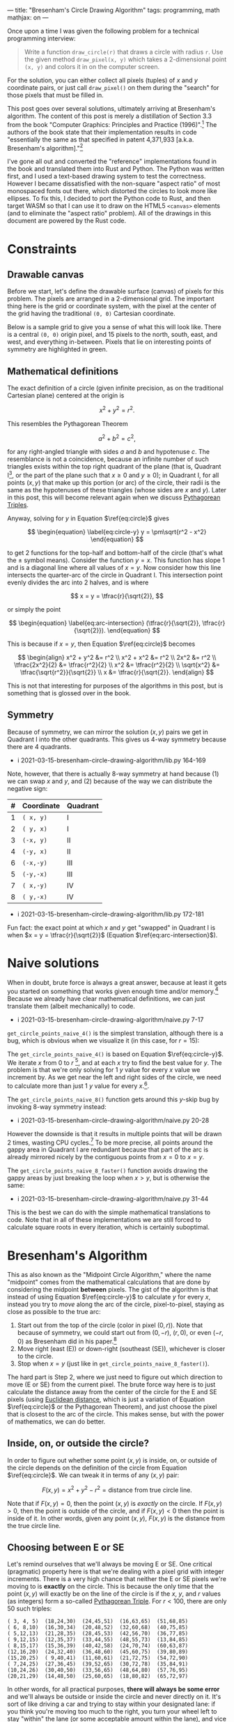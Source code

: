 ---
title: "Bresenham's Circle Drawing Algorithm"
tags: programming, math
mathjax: on
---

#+STARTUP: indent showall
#+OPTIONS: ^:nil

#+begin_export html
<!-- This is from https://rustwasm.github.io/docs/wasm-bindgen/examples/without-a-bundler.html. -->
<!-- The `type=module` is required if we want to use the "import" statement. -->
<script type="module">
  import init from '../rust-js/js/rust_js.js';

  async function run() {
    await init();

    // Here we can use the JS generated by Rust. For example, you might do:
    //
    //    const result = add_from_rust(1, 2);
    //    console.log(`1 + 2 = ${result}`);
    //    if (result !== 3)
    //      throw new Error("wasm addition doesn't work!");
    //
    // However, the entrypoint() function in the Rust library calls the
    // "draw_all_circles()" function which finds all Canvas elements with
    // specially-named ID fields, so there is no need to call the functions from
    // here at all.
  }

  run();
</script>
#+end_export

Once upon a time I was given the following problem for a technical programming interview:

#+begin_quote
Write a function ~draw_circle(r)~ that draws a circle with radius ~r~. Use the given method ~draw_pixel(x, y)~ which takes a 2-dimensional point ~(x, y)~ and colors it in on the computer screen.
#+end_quote

For the solution, you can either collect all pixels (tuples) of $x$ and $y$ coordinate pairs, or just call ~draw_pixel()~ on them during the "search" for those pixels that must be filled in.

This post goes over several solutions, ultimately arriving at Bresenham's algorithm.
The content of this post is merely a distillation of Section 3.3 from the book "Computer Graphics: Principles and Practice (1996)".[fn:: Foley, J. D., van Dam, A., Feiner, S. K., Hughes, J. F. (1996). Basic Raster Graphics Algorithms for Drawing 2D Primitives, Scan Converting Circles. /Computer Graphics: Principles and Practice/ (pp. 81--87). Addison-Wesley. ISBN: 0201848406]
The authors of the book state that their implementation results in code "essentially the same as that specified in patent 4,371,933 [a.k.a. Bresenham's algorithm]."[fn::
Bresenham, J.E., D.G. Grice, and S.C. Pi, "Bi-Directional Display of Circular Arcs,"  US Patent 4,371,933. February 1, 1983. /Note: unfortunately, trying to understand the original text of the patent is perhaps equally as difficult as inventing the algorithm on your own from scratch. Hence this blog post./ ]

I've gone all out and converted the "reference" implementations found in the book and translated them into Rust and Python.
The Python was written first, and I used a text-based drawing system to test the correctness.
However I became dissatisfied with the non-square "aspect ratio" of most monospaced fonts out there, which distorted the circles to look more like ellipses.
To fix this, I decided to port the Python code to Rust, and then target WASM so that I can use it to draw on the HTML5 ~<canvas>~ elements (and to eliminate the "aspect ratio" problem).
All of the drawings in this document are powered by the Rust code.

* Constraints

** Drawable canvas

Before we start, let's define the drawable surface (canvas) of pixels for this problem.
The pixels are arranged in a 2-dimensional grid.
The important thing here is the grid or coordinate system, with the pixel at the center of the grid having the traditional ~(0, 0)~ Cartesian coordinate.

Below is a sample grid to give you a sense of what this will look like.
There is a central ~(0, 0)~ origin pixel, and 15 pixels to the north, south, east, and west, and everything in-between.
Pixels that lie on interesting points of symmetry are highlighted in green.

#+begin_export html
<canvas id="blank__14__20"></canvas>
#+end_export

** Mathematical definitions

The exact definition of a circle (given infinite precision, as on the traditional Cartesian plane) centered at the origin is

\[
\begin{equation} \label{eq:circle}
x^2 + y^2 = r^2.
\end{equation}
\]

This resembles the Pythagorean Theorem

\[
a^2 + b^2 = c^2,
\]

for any right-angled triangle with sides $a$ and $b$ and hypotenuse $c$.
The resemblance is not a coincidence, because an infinite number of such triangles exists within the top right quadrant of the plane (that is, Quadrant I[fn:: There are 4 such [[https://en.wikipedia.org/wiki/Quadrant_(plane_geometry)][quadrants]]: I, II, III, and IV.], or the part of the plane such that $x \geq 0$ and $y \geq 0$); in Quadrant I, for all points $(x,y)$ that make up this portion (or arc) of the circle, their radii is the same as the hypotenuses of these triangles (whose sides are $x$ and $y$).
Later in this post, this will become relevant again when we discuss [[https://en.wikipedia.org/wiki/Pythagorean_triple][Pythagorean Triples]].

Anyway, solving for $y$ in Equation \(\ref{eq:circle}\) gives

\[
\begin{equation} \label{eq:circle-y}
y = \pm\sqrt{r^2 - x^2}
\end{equation}
\]

to get 2 functions for the top-half and bottom-half of the circle (that's what the $\pm$ symbol means).
Consider the function $y = x$.
This function has slope 1 and is a diagonal line where all values of $x = y$.
Now consider how this line intersects the quarter-arc of the circle in Quadrant I.
This intersection point evenly divides the arc into 2 halves, and is where

\[
x = y = \tfrac{r}{\sqrt{2}},
\]

or simply the point

\[
\begin{equation} \label{eq:arc-intersection}
(\tfrac{r}{\sqrt{2}}, \tfrac{r}{\sqrt{2}}).
\end{equation}
\]

This is because if $x = y$, then Equation \(\ref{eq:circle}\) becomes

\[
\begin{align}
x^2 + y^2 &= r^2
\\
x^2 + x^2 &= r^2
\\
2x^2 &= r^2
\\
\tfrac{2x^2}{2} &= \tfrac{r^2}{2}
\\
x^2 &= \tfrac{r^2}{2}
\\
\sqrt{x^2} &= \tfrac{\sqrt{r^2}}{\sqrt{2}}
\\
x &= \tfrac{r}{\sqrt{2}}.
\end{align}
\]

This is not that interesting for purposes of the algorithms in this post, but is something that is glossed over in the book.

** Symmetry

Because of symmetry, we can mirror the solution $(x,y)$ pairs we get in Quadrant I into the other quadrants.
This gives us 4-way symmetry because there are 4 quadrants.

- i 2021-03-15-bresenham-circle-drawing-algorithm/lib.py 164-169

Note, however, that there is actually 8-way symmetry at hand because (1) we can swap $x$ and $y$, and (2) because of the way we can distribute the negative sign:

| # | Coordinate | Quadrant |
|---+------------+----------|
| 1 | ~( x, y)~  | I        |
| 2 | ~( y, x)~  | I        |
| 3 | ~(-x, y)~  | II       |
| 4 | ~(-y, x)~  | II       |
| 6 | ~(-x,-y)~  | III      |
| 5 | ~(-y,-x)~  | III      |
| 7 | ~( x,-y)~  | IV       |
| 8 | ~( y,-x)~  | IV       |

- i 2021-03-15-bresenham-circle-drawing-algorithm/lib.py 172-181

Fun fact: the exact point at which $x$ and $y$ get "swapped" in Quadrant I is when $x = y = \tfrac{r}{\sqrt{2}}$ (Equation \(\ref{eq:arc-intersection}\)).

* Naive solutions

When in doubt, brute force is always a great answer, because at least it gets you started on something that works given enough time and/or memory.[fn:: In some sense, all great algorithms are mere optimizations of brute force approaches.]
Because we already have clear mathematical definitions, we can just translate them (albeit mechanically) to code.

- i 2021-03-15-bresenham-circle-drawing-algorithm/naive.py 7-17

~get_circle_points_naive_4()~ is the simplest translation, although there is a bug, which is obvious when we visualize it (in this case, for $r = 15$):

#+begin_export html
<canvas id="naive_4__15__20"></canvas>
#+end_export

The ~get_circle_points_naive_4()~ is based on Equation \(\ref{eq:circle-y}\).
We iterate $x$ from $0$ to $r$ [fn:: In code, we have to write ~range(r + 1)~ because the ~range()~ function does not include the last integer. Such "fence-post" or "off by one" logic is the bane of computer programmers.], and at each $x$ try to find the best value for $y$.
The problem is that we're only solving for 1 $y$ value for every $x$ value we increment by.
As we get near the left and right sides of the circle, we need to calculate more than just 1 $y$ value for every $x$.[fn::  Mathematically, this is because the slope of the arc in Equation \(\ref{eq:circle-y}\) approach positive and negative infinity around these areas.].

The ~get_circle_points_naive_8()~ function gets around this $y$-skip bug by invoking 8-way symmetry instead:

- i 2021-03-15-bresenham-circle-drawing-algorithm/naive.py 20-28

#+begin_export html
<canvas id="naive_8__15__20"></canvas>
#+end_export

However the downside is that it results in multiple points that will be drawn 2 times, wasting CPU cycles.[fn:: In the [[https://github.com/listx/listx_blog/blob/master/rust-js/src/lib.rs][Rust WASM implementation]] that is used for the graphics in this blog post, we actually use a bitmap such that we only draw a particular pixel just once. However, we still end up /setting/ the a pixel as "on" more than once.]
To be more precise, all points around the gappy area in Quadrant I are redundant because that part of the arc is already mirrored nicely by the contiguous points from $x = 0$ to $x = y$.

The ~get_circle_points_naive_8_faster()~ function avoids drawing the gappy areas by just breaking the loop when $x > y$, but is otherwise the same:

- i 2021-03-15-bresenham-circle-drawing-algorithm/naive.py 31-44

This is the best we can do with the simple mathematical translations to code.
Note that in all of these implementations we are still forced to calculate square roots in every iteration, which is certainly suboptimal.

* Bresenham's Algorithm

This as also known as the "Midpoint Circle Algorithm," where the name "midpoint" comes from the mathematical calculations that are done by considering the midpoint *between* pixels.
The gist of the algorithm is that instead of using Equation \(\ref{eq:circle-y}\) to calculate $y$ for every $x$, instead you try to /move/ along the arc of the circle, pixel-to-pixel, staying as close as possible to the true arc:

1) Start out from the top of the circle (color in pixel $(0, r)$). Note that because of symmetry, we could start out from $(0, -r)$, $(r, 0)$, or even $(-r, 0)$ as Bresenham did in his paper.[fn:: Bresenham, Jack. "A Linear Algorithm for Incremental Digital Display of Circular Arcs." Communications of the ACM, vol. 20, no. 2, 1977, pp. 100–106., doi:10.1145/359423.359432.]
2) Move right (east (E)) or down-right (southeast (SE)), whichever is closer to the circle.
3) Stop when $x = y$ (just like in ~get_circle_points_naive_8_faster()~).

The hard part is Step 2, where we just need to figure out which direction to move (E or SE) from the current pixel.
The brute force way here is to just calculate the distance away from the center of the circle for the E and SE pixels (using [[https://en.wikipedia.org/wiki/Euclidean_distance][Euclidean distance]], which is just a variation of Equation \(\ref{eq:circle}\) or the Pythagorean Theorem), and just choose the pixel that is closest to the arc of the circle.
This makes sense, but with the power of mathematics, we can do better.

** Inside, on, or outside the circle?

In order to figure out whether some point $(x, y)$ is inside, on, or outside of the circle depends on the definition of the circle from Equation \(\ref{eq:circle}\).
We can tweak it in terms of any $(x, y)$ pair:

\[
\begin{equation} \label{eq:error-margin}
F(x,y) = x^2 + y^2 - r^2 = \text{distance from true circle line}.
\end{equation}
\]

Note that if \(F(x,y) = 0\), then the point $(x, y)$ is /exactly/ on the circle.
If \(F(x,y) > 0\), then the point is outside of the circle, and if \(F(x,y) < 0\) then the point is inside of it.
In other words, given any point $(x, y)$, $F(x, y)$ is the distance from the true circle line.

** Choosing between E or SE

Let's remind ourselves that we'll always be moving E or SE.
One critical (pragmatic) property here is that we're dealing with a pixel grid with integer increments.
There is a very high chance that neither the E or SE pixels we're moving to is *exactly* on the circle.
This is because the only time that the point $(x,y)$ will exactly be on the line of the circle is if the $x$, $y$, and $r$ values (as integers) form a so-called [[https://en.wikipedia.org/wiki/Pythagorean_triple][Pythagorean Triple]].
For $r < 100$, there are only 50 such triples:

#+begin_src
( 3, 4, 5)  (18,24,30)  (24,45,51)  (16,63,65)  (51,68,85)
( 6, 8,10)  (16,30,34)  (20,48,52)  (32,60,68)  (40,75,85)
( 5,12,13)  (21,28,35)  (28,45,53)  (42,56,70)  (36,77,85)
( 9,12,15)  (12,35,37)  (33,44,55)  (48,55,73)  (13,84,85)
( 8,15,17)  (15,36,39)  (40,42,58)  (24,70,74)  (60,63,87)
(12,16,20)  (24,32,40)  (36,48,60)  (45,60,75)  (39,80,89)
(15,20,25)  ( 9,40,41)  (11,60,61)  (21,72,75)  (54,72,90)
( 7,24,25)  (27,36,45)  (39,52,65)  (30,72,78)  (35,84,91)
(10,24,26)  (30,40,50)  (33,56,65)  (48,64,80)  (57,76,95)
(20,21,29)  (14,48,50)  (25,60,65)  (18,80,82)  (65,72,97)
#+end_src

In other words, for all practical purposes, *there will always be some error* and we'll always be outside or inside the circle and never directly on it.
It's sort of like driving a car and trying to stay within your designated lane: if you think you're moving too much to the right, you turn your wheel left to stay "within" the lane (or some acceptable amount within the lane), and vice versa.

The idea is the same for moving along the circle: if we think we're moving too far /outside/ the circle, we try to move into it.
On the other hand, if we think we're moving /into/ the circle, we move out of it.
And so imagine yourself standing on point $(0, r)$, our starting point.
The line of the circle is our "lane" we want to stay "on" as much as possible.
Choosing to go E is the same as turning "left".
Choosing to go SE is the same as turning "right".
Using this metaphor, if we were not to turn at all (go "straight"), we would be heading to the virtual "in-between" pixel between E and SE, the *midpoint* between them.

And so here's the basic idea behind choosing E or SE:

1. If going "straight" would mean going into the circle (i.e., we're currently veering too much to the right!), we course-correct by turning left (E).
2. Conversely, if going "straight" would mean going outside the circle (i.e., we're currently veering too much to the left), we course-correct by turning right (SE).
3. Lastly, if going "straight" would mean staying exactly on the circle (we hit a Pythagorean Triple), we turn SE (from an engineering perspective it doesn't really matter which way we turn in this case, as both E and SE result in some amount of error --- although see [[#final-tweaks]["Final tweaks"]] below for a note on aesthetics).

Let's convert this idea into pseudocode:

#+begin_src -n 1
Let M be the midpoint (going "straight").

Then, F(M) tells us what direction we're headed relative to the true circle line.

If F(M) is < 0, we're moving "into" the circle (veering right), so turn left by moving E.

Otherwise move SE.
#+end_src

Note that we only have to calculate $F(...)$ for the midpoint $M$.
Isn't this cool?
It is much better than calculating $F(E)$ and $F(SE)$ and having to compare them!

#+begin_src python -n 1
# This F() function is the same as the mathematical F(...) function
# discussed above (Equation 11).
def F(x, y, r):
    return (x * x) + (y * y) - (r * r)

def get_circle_points_bresenham_WIP1(r):
    points = []
    x = 0
    y = r
    # Calculate F(M) for the very first time. That is, if we were to go
    # "straight" from (0, r), would we be inside or outside the circle?
    xE, yE = (1, r)
    xSE, ySE = (1, r - 1)
    xM, yM = (1, r - 0.5)
    F_M = F(xM, yM, r)
    points.extend(mirror_points_8(x, y))
    while x < y:
        # If going straight would go "into" the circle (too much to the
        # right), try to move out of it by turning left by moving E.
        if F_M < 0:
            x += 1
            F_M = F(x, y, r)
        # Otherwise move SE.
        else:
            x += 1
            y -= 1
            F_M = F(x, y, r)
        points.extend(mirror_points_8(x, y))
    return points
#+end_src

We can refactor the above slightly.
We can simplify the initial calculation of /F_M/ to avoid calling ~F()~, and also move out some of the redundant bits.
The math for the initial value of /F_M/ is

\[
\begin{align}
F(1, r - \tfrac{1}{2}) &= 1^2 + (r - \tfrac{1}{2})^2 - r^2
\\
&= 1 + (r^2 - r + \tfrac{1}{4}) - r^2
\\
&= 1 + r^2 - r^2 - r + \tfrac{1}{4}
\\
&= 1 - r + \tfrac{1}{4}
\\
&= \tfrac{5}{4} - r.
\end{align}
\]

With that said, we can get this:

#+begin_src python -n 1
def get_circle_points_bresenham_WIP2(r):
    points = []
    x = 0
    y = r
    F_M = 5/4 - r
    points.extend(mirror_points_8(x, y))
    while x < y:
        # If going straight would go "into" the circle (too much to the
        # right), try to move out of it by turning left by moving E.
        if F_M < 0:
            pass
        # Otherwise move SE.
        else:
            y -= 1
        x += 1
        F_M = F(x, y, r)
        points.extend(mirror_points_8(x, y))
    return points
#+end_src

The annoying bit is the call to ~F()~.
Surprisingly, the call to ~F()~ can be elimitated entirely, because we can /calculate it once/, and then merely adjust it thereafter.

** Calculate once, adjust thereafter

We can just calculate $F(x,y)$ /once/ when we start out at $(0, r)$, and then just /adjust it/ depending on whether we move E or SE.
The key is that this "adjustment" computation is cheaper than calculating the full $F(x,y)$ distance function all over again.

Let $M$ be the midpoint $(x + 1, y - \tfrac{1}{2})$ between the E $(x + 1, y)$ and SE $(x + 1, y - 1)$ pixels.
Then $F(M)$ is the result of going "straight" and tells us the direction we're veering off from the circle line:

\[
\begin{equation}
F(M) = F(x + 1, y - \tfrac{1}{2}) = (x + 1)^2 + (y - \tfrac{1}{2})^2 - r^2.
\end{equation}
\]

The values for $x$ and $y$ are unknown, however they change in only 2 possible ways --- by moving E or SE!

If we move E, then the new value of $F(M)$ will be:

\[
\begin{equation}
F(M_{E}) = F(x + 2, y - \tfrac{1}{2}) = (x + 2)^2 + (y - \tfrac{1}{2})^2 - r^2.
\end{equation}
\]

Now we can take the *difference* between these two full calculations.
That is, if we were to move E, how would $F(M)$ change?
Simple, we just look at the change in $x$ ($\Delta_{x}$) (we don't care about the change in $y$ or $r$, because they stay constant in this case).

\[
\begin{align}
\Delta_{E} = F(M_{E}) - F(M) &= \Delta_{x}
\\
&= (x + 2)^2 - (x + 1)^2 \label{eq:de1}
\\
&= (x^2 + 4x + 4) - (x^2 + 2x + 1)
\\
&= x^2 + 4x + 4 - x^2 - 2x - 1
\\
&= x^2 - x^2 + 4x - 2x + 4 - 1
\\
&= 2x + 3. \label{eq:de2}
\end{align}
\]

So $F(M)$ will change by $2x + 3$ if we move E.

How about for moving SE?
If we move SE, the new value of $F(M)$ will be:

\[
\begin{equation}
F(M_{SE}) = F(x + 2, y - \tfrac{3}{2}) = (x + 2)^2 + (y - \tfrac{3}{2})^2 - r^2.
\end{equation}
\]

We can do the same difference analysis to figure out how $F(M)$ will change if we move SE.
In this case we have to consider the change in $y$ ($\Delta_{y}$), because it obviously changes when moving SE:

\[
\begin{align}
\Delta_{SE} = F(M_{SE}) - F(M) &= \Delta_{x} + \Delta_{y}
\\
&= [(x + 2)^2 - (x + 1)^2] + [(y - \tfrac{3}{2})^2 - (y - \tfrac{1}{2})^2]
\\
&= (2x + 3) + [(y^2 - \tfrac{6y}{2} + \tfrac{9}{4}) - (y^2 - y + \tfrac{1}{4})]
\\
&= (2x + 3) + (y^2 - 3y + \tfrac{9}{4} - y^2 + y - \tfrac{1}{4})
\\
&= (2x + 3) + (y^2 - y^2 - 3y + y + \tfrac{9}{4} - \tfrac{1}{4})
\\
&= (2x + 3) + (- 2y + \tfrac{8}{4})
\\
&= (2x + 3) + (-2y + 2)
\\
&= 2x + 3 - 2y + 2
\\
&= 2x - 2y + 5
\\
&= 2(x - y) + 5.
\end{align}
\]

And so when moving SE, the new $F(M)$ must change by $2(x - y) + 5$.

Now we have all the pieces to derive the complete algorithm!

- i 2021-03-15-bresenham-circle-drawing-algorithm/bresenham.py 6-23

** Integer-only optimization

The initial value of $d$ ($F(M)$) is $\tfrac{5}{4} - r$.
Notice how this is the only place where we have to perform division in the whole algorithm.
We can avoid this initial division (and subsequent floating point arithmetic) by initializing it to $1 - r$ instead, which is a difference of $\tfrac{1}{4}$ vs the original.

Because we tweaked the initialization by $\tfrac{1}{4}$, we have to do the same for all comparisons of $d$ moving forward.
That is, the comparison $d < 0$ actually becomes $d < -\tfrac{1}{4}$.
/However, this fractional comparison is unnecessary/ because we only deal with integer increments and decrements in the rest of the code, so we can just keep the same $dm < 0$ as before.
In other words, our algorithm only cares about whole numbers, so worrying about this extra $\tfrac{1}{4}$ difference is meaningless.

- i 2021-03-15-bresenham-circle-drawing-algorithm/bresenham.py 26-45

** Second-order differences

There is a final optimization we can do.[fn:: It is not clear to me if this change runs faster on modern CPUs, because I recall reading that multiplication can sometimes be faster than adding. But it's still interesting.]
In the [[#calculate-once-adjust-thereafter]["Calculate once, adjust thereafter" section]] we avoided calculating $F(M)$ from scratch on every iteration.
We can do the same thing for the differences themselves!

That is, we can avoid calculating $\Delta_{E}$ and $\Delta_{SE}$ on every iteration, and instead just calculate them /once/ and make adjustments to them thereafter as well!

Let's first consider how $\Delta_{E} = 2x + 3$ changes.
First, we initialize $\Delta_{E}$ by plugging in $(0, r)$ into Equation \(\ref{eq:de2}\), our starting point.
Because there is no $y$ variable in here, we get an initial value of

\[
\begin{equation} \label{eq:de-2ord-initial}
2(0) + 3 = 3.
\end{equation}
\]

If we go E, $\Delta_{E}$ changes like this:
\[
\begin{align}
\Delta_{E_{new}} = \Delta_{E_(x+1,y)} - \Delta_{E_(x,y)} &= [2(x+1) + 3] - (2x + 3) \label{eq:de-2ord-e}
\\
&= 2x + 2 + 3 - 2x - 3
\\
&= 2x - 2x + 3 - 3 + 2
\\
&= 2.
\end{align}
\]

If we go SE, $\Delta_{E}$ changes in the exact same way, because even though our new point is at $(x+1, y-1)$, there is no $y$ in $\Delta_{E} = 2x + 3$, so it doesn't matter and $\Delta_{E_{new}} = 2$ again.

Now let's consider how $\Delta_{SE}$ changes.
For the initial value, we again plug in $(0, r)$ into $2(x-y) + 5$, to get

\[
\begin{equation} \label{eq:dse-2ord-initial}
2(0-r) + 5 = -2r + 5.
\end{equation}
\]

If we go E, $\Delta_{SE}$ changes like this:

\[
\begin{align}
\Delta_{SE_{new}} = \Delta_{SE_(x+1,y)} - \Delta_{SE_(x,y)} &= [2((x + 1)-y) + 5] - [2(x - y) + 5] \label{eq:dse-2ord-e}
\\
&= (2x + 2 - 2y + 5) - (2x - 2y + 5)
\\
&= 2x - 2y + 7 - 2x + 2y - 5
\\
&= 2x - 2x + 2y - 2y + 7 - 5
\\
&= 2.
\end{align}
\]

If we go SE, $\Delta_{SE}$ changes like this:

\[
\begin{align}
\Delta_{SE_{new}} = \Delta_{SE_(x+1,y-1)} - \Delta_{SE_(x,y)} &= [2((x + 1)-(y - 1)) + 5] - [2(x - y) + 5] \label{eq:dse-2ord-se}
\\
&= [2(x + 1 - y + 1) + 5] - (2x - 2y + 5)
\\
&= (2x + 2 - 2y + 2 + 5) - 2x + 2y - 5
\\
&= 2x- 2x + 2y - 2y + 5 - 5 + 2 + 2
\\
&= 2 + 2
\\
&= 4.
\end{align}
\]

The code should then look like this:

#+begin_src python -n 1
def get_circle_points_bresenham_2order(r):
    points = []
    x = 0
    y = r
    F_M = 1 - r
    d_e = 3 # Equation 36
    d_se = -(2 * r) + 5 # Equation 41
    points.extend(mirror_points_8(x, y))
    while x < y:
        if F_M < 0:
            F_M += d_e
            d_e += 2  # Equation 40
            d_se += 2 # Equation 46
        else:
            F_M += d_se
            d_e += 2  # Equation 40
            d_se += 4 # Equation 52
            y -= 1
        x += 1
        points.extend(mirror_points_8(x, y))
    return points
#+end_src

With a little refactoring, we can arrive at a slightly simpler version:

- i 2021-03-15-bresenham-circle-drawing-algorithm/bresenham.py 48-73

The "purist" in me felt that the decrementing of $y$ stood out like a sore thumb, and so I created a tweaked version that moves E and NE, starting out from $(0, -r)$ instead.
The mathematical techniques are the same, and due to symmetry the behavior of the algorithm does not change.

- i 2021-03-15-bresenham-circle-drawing-algorithm/bresenham.py 99-123

Here are a couple drawings using Bresenham's algorithm.
This one is for $r = 15$:

#+begin_export html
<canvas id="bresenham_integer_ene_2order__15__20"></canvas>
#+end_export

And for $r = 60$:

#+begin_export html
<canvas id="bresenham_integer_ene_2order__60__5"></canvas>
#+end_export

** Comparisons vs naive algorithm

Here are some side-by-side comparisons for $0 \leq r \leq 10$.

#+begin_export html
<table>
  <tr>
    <th>Radius</th>
    <th>Naive</th>
    <th>Bresenham</th>
  </tr>
  <tr>
    <td class="centered">0</td>
    <td><canvas id="naive_8__0__10"></canvas></td>
    <td><canvas id="bresenham_integer_ene_2order__0__10"></canvas></td>
  </tr>
  <tr>
    <td class="centered">1</td>
    <td><canvas id="naive_8__1__10"></canvas></td>
    <td><canvas id="bresenham_integer_ene_2order__1__10"></canvas></td>
  </tr>
  <tr>
    <td class="centered">2</td>
    <td><canvas id="naive_8__2__10"></canvas></td>
    <td><canvas id="bresenham_integer_ene_2order__2__10"></canvas></td>
  </tr>
  <tr>
    <td class="centered">3</td>
    <td><canvas id="naive_8__3__10"></canvas></td>
    <td><canvas id="bresenham_integer_ene_2order__3__10"></canvas></td>
  </tr>
  <tr>
    <td class="centered">4</td>
    <td><canvas id="naive_8__4__10"></canvas></td>
    <td><canvas id="bresenham_integer_ene_2order__4__10"></canvas></td>
  </tr>
  <tr>
    <td class="centered">5</td>
    <td><canvas id="naive_8__5__10"></canvas></td>
    <td><canvas id="bresenham_integer_ene_2order__5__10"></canvas></td>
  </tr>
  <tr>
    <td class="centered">6</td>
    <td><canvas id="naive_8__6__10"></canvas></td>
    <td><canvas id="bresenham_integer_ene_2order__6__10"></canvas></td>
  </tr>
  <tr>
    <td class="centered">7</td>
    <td><canvas id="naive_8__7__10"></canvas></td>
    <td><canvas id="bresenham_integer_ene_2order__7__10"></canvas></td>
  </tr>
  <tr>
    <td class="centered">8</td>
    <td><canvas id="naive_8__8__10"></canvas></td>
    <td><canvas id="bresenham_integer_ene_2order__8__10"></canvas></td>
  </tr>
  <tr>
    <td class="centered">9</td>
    <td><canvas id="naive_8__9__10"></canvas></td>
    <td><canvas id="bresenham_integer_ene_2order__9__10"></canvas></td>
  </tr>
  <tr>
    <td class="centered">10</td>
    <td><canvas id="naive_8__10__10"></canvas></td>
    <td><canvas id="bresenham_integer_ene_2order__10__10"></canvas></td>
  </tr>
</table>
#+end_export

** Final tweaks

It has been kindly [[https://www.reddit.com/r/programming/comments/m5g8ck/bresenhams_circle_drawing_algorithm/gr23aie?utm_source=share&utm_medium=web2x&context=3][pointed out]] that the naive algorithm is aesthetically more pleasing if the calculations involving $r$ is done with $r + \tfrac{1}{2}$ instead of just $r$ itself, like this:

- i 2021-03-15-bresenham-circle-drawing-algorithm/naive.py 47-60

Indeed, the small tweak seems to do wonders to the output for low values of $r$.

At the same time, there is a tweak we can do as well for the Bresenham algorithm.
Instead of turning E ("left", or away from the circle) when $F(M) < 0$, we can do so when $F(M) \leq 0$.

- i 2021-03-15-bresenham-circle-drawing-algorithm/bresenham.py 126-148

This makes us turn "left" slightly more often, and intuitively, should give us a slightly larger circle.

Anyway, see for yourself how the tweaks play out for $0 \leq r \leq 10$:

#+begin_export html
<table>
  <tr>
    <th>Radius</th>
    <th>Naive</th>
    <th>Naive<br>(tweaked radius)</th>
    <th>Bresenham</th>
    <th>Bresenham<br>(tweaked conditional)</th>
  </tr>
  <tr>
    <td class="centered">0</td>
    <td><canvas id="naive_8__0__6"></canvas></td>
    <td><canvas id="naive_8_faster_tweaked_radius__0__7"></canvas></td>
    <td><canvas id="bresenham_integer_ene_2order__0__7"></canvas></td>
    <td><canvas id="bresenham_integer_ene_2order_leq__0__7"></canvas></td>
  </tr>
  <tr>
    <td class="centered">1</td>
    <td><canvas id="naive_8__1__7"></canvas></td>
    <td><canvas id="naive_8_faster_tweaked_radius__1__7"></canvas></td>
    <td><canvas id="bresenham_integer_ene_2order__1__7"></canvas></td>
    <td><canvas id="bresenham_integer_ene_2order_leq__1__7"></canvas></td>
  </tr>
  <tr>
    <td class="centered">2</td>
    <td><canvas id="naive_8__2__7"></canvas></td>
    <td><canvas id="naive_8_faster_tweaked_radius__2__7"></canvas></td>
    <td><canvas id="bresenham_integer_ene_2order__2__7"></canvas></td>
    <td><canvas id="bresenham_integer_ene_2order_leq__2__7"></canvas></td>
  </tr>
  <tr>
    <td class="centered">3</td>
    <td><canvas id="naive_8__3__7"></canvas></td>
    <td><canvas id="naive_8_faster_tweaked_radius__3__7"></canvas></td>
    <td><canvas id="bresenham_integer_ene_2order__3__7"></canvas></td>
    <td><canvas id="bresenham_integer_ene_2order_leq__3__7"></canvas></td>
  </tr>
  <tr>
    <td class="centered">4</td>
    <td><canvas id="naive_8__4__7"></canvas></td>
    <td><canvas id="naive_8_faster_tweaked_radius__4__7"></canvas></td>
    <td><canvas id="bresenham_integer_ene_2order__4__7"></canvas></td>
    <td><canvas id="bresenham_integer_ene_2order_leq__4__7"></canvas></td>
  </tr>
  <tr>
    <td class="centered">5</td>
    <td><canvas id="naive_8__5__7"></canvas></td>
    <td><canvas id="naive_8_faster_tweaked_radius__5__7"></canvas></td>
    <td><canvas id="bresenham_integer_ene_2order__5__7"></canvas></td>
    <td><canvas id="bresenham_integer_ene_2order_leq__5__7"></canvas></td>
  </tr>
  <tr>
    <td class="centered">6</td>
    <td><canvas id="naive_8__6__7"></canvas></td>
    <td><canvas id="naive_8_faster_tweaked_radius__6__7"></canvas></td>
    <td><canvas id="bresenham_integer_ene_2order__6__7"></canvas></td>
    <td><canvas id="bresenham_integer_ene_2order_leq__6__7"></canvas></td>
  </tr>
  <tr>
    <td class="centered">7</td>
    <td><canvas id="naive_8__7__7"></canvas></td>
    <td><canvas id="naive_8_faster_tweaked_radius__7__7"></canvas></td>
    <td><canvas id="bresenham_integer_ene_2order__7__7"></canvas></td>
    <td><canvas id="bresenham_integer_ene_2order_leq__7__7"></canvas></td>
  </tr>
  <tr>
    <td class="centered">8</td>
    <td><canvas id="naive_8__8__7"></canvas></td>
    <td><canvas id="naive_8_faster_tweaked_radius__8__7"></canvas></td>
    <td><canvas id="bresenham_integer_ene_2order__8__7"></canvas></td>
    <td><canvas id="bresenham_integer_ene_2order_leq__8__7"></canvas></td>
  </tr>
  <tr>
    <td class="centered">9</td>
    <td><canvas id="naive_8__9__7"></canvas></td>
    <td><canvas id="naive_8_faster_tweaked_radius__9__7"></canvas></td>
    <td><canvas id="bresenham_integer_ene_2order__9__7"></canvas></td>
    <td><canvas id="bresenham_integer_ene_2order_leq__9__7"></canvas></td>
  </tr>
  <tr>
    <td class="centered">10</td>
    <td><canvas id="naive_8__10__7"></canvas></td>
    <td><canvas id="naive_8_faster_tweaked_radius__10__7"></canvas></td>
    <td><canvas id="bresenham_integer_ene_2order__10__7"></canvas></td>
    <td><canvas id="bresenham_integer_ene_2order_leq__10__7"></canvas></td>
  </tr>
</table>
#+end_export

It appears to me that the most aesthetically pleasing algorithm is the tweaked version of the Bresenham algorithm.[fn:: This version looks slightly better than the tweaked naive one for $r = 8$.]
When given equally bad choices (the case where $F(M) = 0$), this version draws a pixel /away/ from the origin by choosing to go E, thereby drawing a slightly bigger circle.
You can see this play out in the above table for when $r = 6$ and especially $r = 1$.
It's a bit unfortunate that the authors of the book did not choose this version, as it seems to do a better job for small values of $r$.

We can carry over the same intuition over to the tweak to increase $r$ by $\tfrac{1}{2}$ for the naive algorithm --- increasing $r$ should result in a larger value of $y$, thereby resulting in drawing a larger circle (and in the process increasing the aesthetics).
Neat!

* Conclusion

To me, Bresenham's algorithm is interesting because it does not try to be "perfect".
Instead it merely does its best to reduce the amount of error, and in doing so, gets the job done remarkably well.

The technique of avoiding the full polynomial calculation behind $F(M)$ (referred by the book as finding the first and second-order differences) took some time to get used to, but is intuitive enough in the end.
You just need to consider differences in terms of variables.

I hope you learned something!

Happy hacking!
